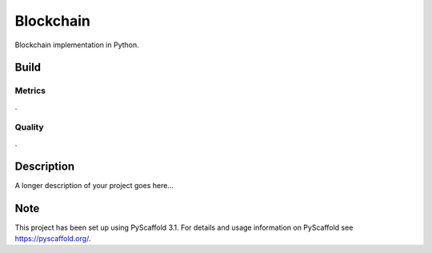 ==========
Blockchain
==========

Blockchain implementation in Python.


Build
=====
.. image:: https://travis-ci.com/se-jaeger/blockchain.svg?token=zzxZGrv6BMyvkUJtbozm&branch=master
    :target: https://travis-ci.com/se-jaeger/blockchain


Metrics
-------

.. image:: https://sonarcloud.io/api/project_badges/measure?project=Blockchain&metric=vulnerabilities

.. image:: https://sonarcloud.io/api/project_badges/measure?project=Blockchain&metric=bugs

.. image:: https://sonarcloud.io/api/project_badges/measure?project=Blockchain&metric=code_smells

.

.. image:: https://sonarcloud.io/api/project_badges/measure?project=Blockchain&metric=ncloc

.. image:: https://sonarcloud.io/api/project_badges/measure?project=Blockchain&metric=duplicated_lines_density


Quality
-------

.. image:: https://sonarcloud.io/api/project_badges/measure?project=Blockchain&metric=alert_status

. 

.. image:: https://sonarcloud.io/api/project_badges/measure?project=Blockchain&metric=sqale_rating

.. image:: https://sonarcloud.io/api/project_badges/measure?project=Blockchain&metric=reliability_rating

.. image:: https://sonarcloud.io/api/project_badges/measure?project=Blockchain&metric=security_rating


Description
===========

A longer description of your project goes here...


Note
====

This project has been set up using PyScaffold 3.1. For details and usage
information on PyScaffold see https://pyscaffold.org/.